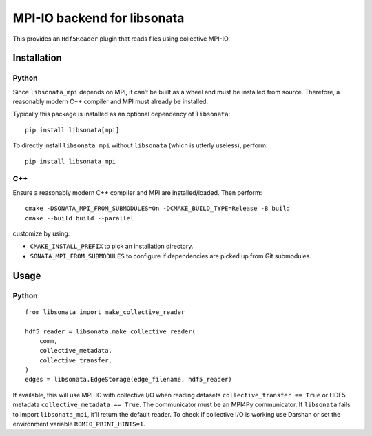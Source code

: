MPI-IO backend for libsonata
============================

This provides an ``Hdf5Reader`` plugin that reads files using
collective MPI-IO.

Installation
------------

Python
~~~~~~

Since ``libsonata_mpi`` depends on MPI, it can’t be built as a wheel and must
be installed from source. Therefore, a reasonably modern C++ compiler and MPI
must already be installed.

Typically this package is installed as an optional dependency of ``libsonata``:

::

   pip install libsonata[mpi]

To directly install ``libsonata_mpi`` without ``libsonata`` (which is utterly
useless), perform:

::

   pip install libsonata_mpi

C++
~~~

Ensure a reasonably modern C++ compiler and MPI are installed/loaded.
Then perform:

::

   cmake -DSONATA_MPI_FROM_SUBMODULES=On -DCMAKE_BUILD_TYPE=Release -B build
   cmake --build build --parallel

customize by using:

* ``CMAKE_INSTALL_PREFIX`` to pick an installation directory.
* ``SONATA_MPI_FROM_SUBMODULES`` to configure if dependencies are picked up
  from Git submodules.

Usage
-----

Python
~~~~~~

::

   from libsonata import make_collective_reader

   hdf5_reader = libsonata.make_collective_reader(
       comm,
       collective_metadata,
       collective_transfer,
   )
   edges = libsonata.EdgeStorage(edge_filename, hdf5_reader)

If available, this will use MPI-IO with collective I/O when reading datasets
``collective_transfer == True`` or HDF5 metadata ``collective_metadata ==
True``. The communicator must be an MPI4Py communicator. If ``libsonata`` fails
to import ``libsonata_mpi``, it’ll return the default reader. To check
if collective I/O is working use Darshan or set the environment variable
``ROMIO_PRINT_HINTS=1``.

